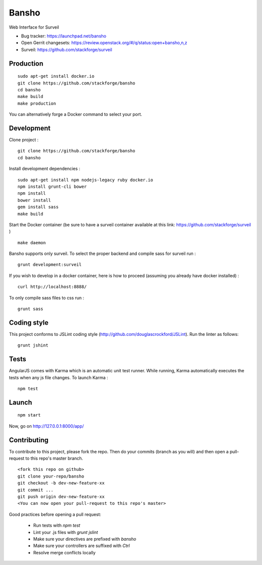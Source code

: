======
Bansho
======

Web Interface for Surveil

* Bug tracker: https://launchpad.net/bansho
* Open Gerrit changesets: https://review.openstack.org/#/q/status:open+bansho,n,z
* Surveil: https://github.com/stackforge/surveil

.. image:: https://github.com/stackforge/surveil-specs/raw/master/bansho.png
      :alt: Bansho interface picture

Production
==========


::

    sudo apt-get install docker.io
    git clone https://github.com/stackforge/bansho
    cd bansho
    make build
    make production


You can alternatively forge a Docker command to select your port.


Development
===========

Clone project :

::

    git clone https://github.com/stackforge/bansho
    cd bansho


Install development dependencies :

::

    sudo apt-get install npm nodejs-legacy ruby docker.io
    npm install grunt-cli bower
    npm install
    bower install
    gem install sass
    make build


Start the Docker container (be sure to have a surveil container available at this link: https://github.com/stackforge/surveil )

::

    make daemon


Bansho supports only surveil.
To select the proper backend and compile sass for surveil run :

::

    grunt development:surveil


If you wish to develop in a docker container, here is how to proceed (assuming
you already have docker installed) :

::

    curl http://localhost:8888/


To only compile sass files to css run :

::

    grunt sass


Coding style
============

This project conforms to JSLint coding style (http://github.com/douglascrockford/JSLint).
Run the linter as follows:

::

    grunt jshint

Tests
=====

AngularJS comes with Karma which is an automatic unit test runner.
While running, Karma automatically executes the tests when any js file changes.
To launch Karma :

::

    npm test

Launch
======

::

    npm start


Now, go on http://127.0.0.1:8000/app/

Contributing
============

To contribute to this project, please fork the repo. Then do your commits (branch as you will)
and then open a pull-request to this repo's master branch.

::

    <fork this repo on github>
    git clone your-repo/bansho
    git checkout -b dev-new-feature-xx
    git commit ...
    git push origin dev-new-feature-xx
    <You can now open your pull-request to this repo's master>

Good practices before opening a pull request:

    - Run tests with `npm test`
    - Lint your .js files with `grunt jslint`
    - Make sure your directives are prefixed with `bansho`
    - Make sure your controllers are suffixed with `Ctrl`
    - Resolve merge conflicts locally

